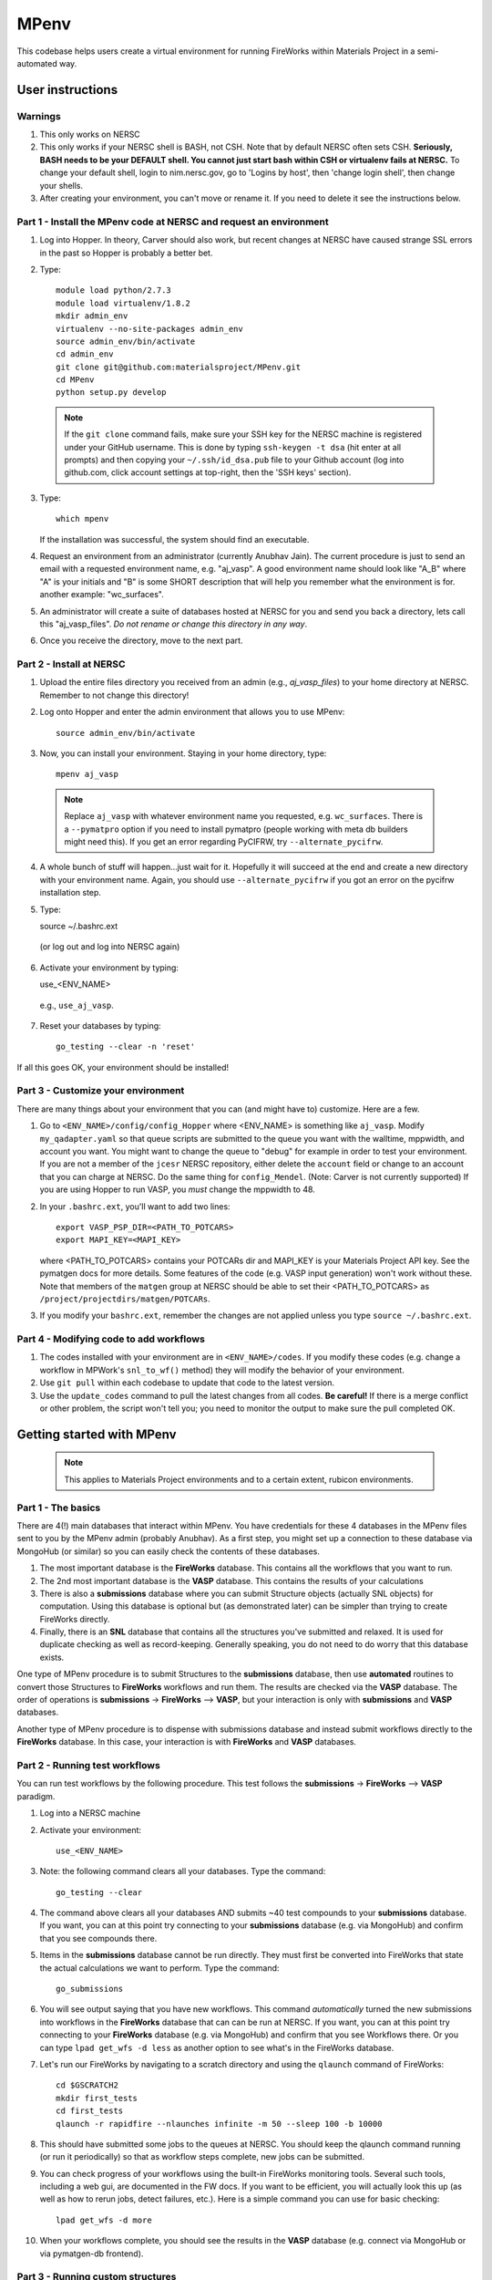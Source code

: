 =====
MPenv
=====

This codebase helps users create a virtual environment for running FireWorks within Materials Project in a semi-automated way.


User instructions
=================

Warnings
--------

1. This only works on NERSC

2. This only works if your NERSC shell is BASH, not CSH. Note that by default NERSC often sets CSH. **Seriously, BASH needs to be your DEFAULT shell. You cannot just start bash within CSH or virtualenv fails at NERSC.** To change your default shell, login to nim.nersc.gov, go to 'Logins by host', then 'change login shell', then change your shells.

3. After creating your environment, you can't move or rename it. If you need to delete it see the instructions below.

Part 1 - Install the MPenv code at NERSC and request an environment
-------------------------------------------------------------------

1. Log into Hopper. In theory, Carver should also work, but recent changes at NERSC have caused strange SSL errors in the past so Hopper is probably a better bet.

2. Type::

    module load python/2.7.3
    module load virtualenv/1.8.2
    mkdir admin_env
    virtualenv --no-site-packages admin_env
    source admin_env/bin/activate
    cd admin_env
    git clone git@github.com:materialsproject/MPenv.git
    cd MPenv
    python setup.py develop


  .. note:: If the ``git clone`` command fails, make sure your SSH key for the NERSC machine is registered under your GitHub username. This is done by typing ``ssh-keygen -t dsa`` (hit enter at all prompts) and then copying your ``~/.ssh/id_dsa.pub`` file to your Github account (log into github.com, click account settings at top-right, then the 'SSH keys' section).

3. Type::

    which mpenv

   If the installation was successful, the system should find an executable.

4. Request an environment from an administrator (currently Anubhav Jain). The current procedure is just to send an email with a requested environment name, e.g. "aj_vasp". A good environment name should look like "A_B" where "A" is your initials and "B" is some SHORT description that will help you remember what the environment is for. another example: "wc_surfaces".

5. An administrator will create a suite of databases hosted at NERSC for you and send you back a directory, lets call this "aj_vasp_files". *Do not rename or change this directory in any way*.

6. Once you receive the directory, move to the next part.

Part 2 - Install at NERSC
-------------------------

1. Upload the entire files directory you received from an admin (e.g., *aj_vasp_files*) to your home directory at NERSC. Remember to not change this directory!

2. Log onto Hopper and enter the admin environment that allows you to use MPenv::

    source admin_env/bin/activate

3. Now, you can install your environment. Staying in your home directory, type::

    mpenv aj_vasp

  .. note:: Replace ``aj_vasp`` with whatever environment name you requested, e.g. ``wc_surfaces``. There is a ``--pymatpro`` option if you need to install pymatpro (people working with meta db builders might need this). If you get an error regarding PyCIFRW, try ``--alternate_pycifrw``.

4. A whole bunch of stuff will happen...just wait for it. Hopefully it will succeed at the end and create a new directory with your environment name. Again, you should use ``--alternate_pycifrw`` if you got an error on the pycifrw installation step.

5. Type::

   source ~/.bashrc.ext

  (or log out and log into NERSC again)

6. Activate your environment by typing::

   use_<ENV_NAME>

  e.g., ``use_aj_vasp``.

7. Reset your databases by typing::

    go_testing --clear -n 'reset'

If all this goes OK, your environment should be installed!

Part 3 - Customize your environment
-----------------------------------

There are many things about your environment that you can (and might have to) customize. Here are a few.

1. Go to ``<ENV_NAME>/config/config_Hopper`` where <ENV_NAME> is something like ``aj_vasp``. Modify ``my_qadapter.yaml`` so that queue scripts are submitted to the queue you want with the walltime, mppwidth, and account you want. You might want to change the queue to "debug" for example in order to test your environment. If you are not a member of the ``jcesr`` NERSC repository, either delete the ``account`` field or change to an account that you can charge at NERSC.  Do the same thing for ``config_Mendel``. (Note: Carver is not currently supported) If you are using Hopper to run VASP, you *must* change the mppwidth to 48.

2. In your ``.bashrc.ext``, you'll want to add two lines::

    export VASP_PSP_DIR=<PATH_TO_POTCARS>
    export MAPI_KEY=<MAPI_KEY>

   where <PATH_TO_POTCARS> contains your POTCARs dir and MAPI_KEY is your Materials Project API key. See the pymatgen docs for more details. Some features of the code (e.g. VASP input generation) won't work without these. Note that members of the ``matgen`` group at NERSC should be able to set their <PATH_TO_POTCARS> as ``/project/projectdirs/matgen/POTCARs``.

3. If you modify your ``bashrc.ext``, remember the changes are not applied unless you type ``source ~/.bashrc.ext``.

Part 4 - Modifying code to add workflows
----------------------------------------

1. The codes installed with your environment are in ``<ENV_NAME>/codes``. If you modify these codes (e.g. change a workflow in MPWork's ``snl_to_wf()`` method) they will modify the behavior of your environment.

2. Use ``git pull`` within each codebase to update that code to the latest version.

3. Use the ``update_codes`` command to pull the latest changes from all codes. **Be careful!** If there is a merge conflict or other problem, the script won't tell you; you need to monitor the output to make sure the pull completed OK.

Getting started with MPenv
==========================

  .. note:: This applies to Materials Project environments and to a certain extent, rubicon environments.

Part 1 - The basics
-------------------

There are 4(!) main databases that interact within MPenv. You have credentials for these 4 databases in the MPenv files sent to you by the MPenv admin (probably Anubhav). As a first step, you might set up a connection to these database via MongoHub (or similar) so you can easily check the contents of these databases.

1. The most important database is the **FireWorks** database. This contains all the workflows that you want to run.

2. The 2nd most important database is the **VASP** database. This contains the results of your calculations

3. There is also a **submissions** database where you can submit Structure objects (actually SNL objects) for computation. Using this database is optional but (as demonstrated later) can be simpler than trying to create FireWorks directly.

4. Finally, there is an **SNL** database that contains all the structures you've submitted and relaxed. It is used for duplicate checking as well as record-keeping. Generally speaking, you do not need to do worry that this database exists.

One type of MPenv procedure is to submit Structures to the **submissions** database, then use **automated** routines to convert those Structures to **FireWorks** workflows and run them. The results are checked via the **VASP** database. The order of operations is  **submissions** -> **FireWorks** --> **VASP**, but your interaction is only with **submissions** and **VASP** databases.

Another type of MPenv procedure is to dispense with submissions database and instead submit workflows directly to the **FireWorks** database. In this case, your interaction is with **FireWorks** and **VASP** databases.

Part 2 - Running test workflows
-------------------------------

You can run test workflows by the following procedure. This test follows the **submissions** -> **FireWorks** --> **VASP** paradigm.

1. Log into a NERSC machine

2. Activate your environment::

    use_<ENV_NAME>

3. Note: the following command clears all your databases. Type the command::

    go_testing --clear

4. The command above clears all your databases AND submits ~40 test compounds to your **submissions** database. If you want, you can at this point try connecting to your **submissions** database (e.g. via MongoHub) and confirm that you see compounds there.

5. Items in the **submissions** database cannot be run directly. They must first be converted into FireWorks that state the actual calculations we want to perform. Type the command::

    go_submissions

6. You will see output saying that you have new workflows. This command *automatically* turned the new submissions into workflows in the **FireWorks** database that can can be run at NERSC. If you want, you can at this point try connecting to your **FireWorks** database (e.g. via MongoHub) and confirm that you see Workflows there. Or you can type ``lpad get_wfs -d less`` as another option to see what's in the FireWorks database.

7. Let's run our FireWorks by navigating to a scratch directory and using the ``qlaunch`` command of FireWorks::

    cd $GSCRATCH2
    mkdir first_tests
    cd first_tests
    qlaunch -r rapidfire --nlaunches infinite -m 50 --sleep 100 -b 10000

8. This should have submitted some jobs to the queues at NERSC. You should keep the qlaunch command running (or run it periodically) so that as workflow steps complete, new jobs can be submitted.

9. You can check progress of your workflows using the built-in FireWorks monitoring tools. Several such tools, including a web gui, are documented in the FW docs. If you want to be efficient, you will actually look this up (as well as how to rerun jobs, detect failures, etc.). Here is a simple command you can use for basic checking::

    lpad get_wfs -d more

10. When your workflows complete, you should see the results in the **VASP** database (e.g. connect via MongoHub or via pymatgen-db frontend).

Part 3 - Running custom structures
----------------------------------

You can run custom structures through the typical MP workflow very easily. You need to submit your Structures (as StructureNL objects) to your **submissions** database. Then simply use the same procedure as last time to convert those into FireWorks and run them (we are still following the **submissions** -> **FireWorks** --> **VASP** paradigm).

1. If you want, you can clear all your databases via::

    go_testing --clear -n 'no_submissions'

2. Here is some code you can use to submit a custom Structure to the **submissions** database (you will need to copy your ``<ENV_NAME>/configs/db/submission_db.yaml`` file to the location you run this code, and also have set up your MPRester API key if you want to grab a structure from Materials Project as in this example)::

    from mpworks.submission.submission_mongo import SubmissionMongoAdapter
    from pymatgen import MPRester
    from pymatgen.matproj.snl import StructureNL

    submissions_file = 'submission_db.yaml'
    sma = SubmissionMongoAdapter.from_file(submissions_file)

    # get a Structure object
    mpr = MPRester()
    s = mpr.get_structure_by_material_id("mp-149")  # this is Silicon

    # At this point, you could modify the structure if you want.

    # create an SNL object and submit to your submissions database
    snl = StructureNL(s, 'John Doe <my_email@gmail.com>')
    sma.submit_snl(snl, 'my_email@gmail.com', parameters=None)

3. Once all your structures are submitted, follow steps 5-10 in the previous part to run it.

4. There are many advanced options for setting priority, basic WF tailoring, auto-setting the submission database based on environment, etc. Consult the email list if you need help with a specific problem.

Part 4 - Running custom workflows
---------------------------------

Part 3 was about running custom *structures* through a typical MP workflow. If you want to run custom workflows (new types of calculations not coded in MP), you have a couple of options. You can either learn a bit more about MPWorks and try to code your workflow so that it can be run as in Part 3, but submitted with certain parameters (e.g., ``sma.submit_snl(snl, 'my_email@gmail.com', parameters={"calculation_type":"CUSTOM_STUFF"})``). This requires modifying the code that turns StructureNL into Workflows. In this case you are still following the **submissions** -> **FireWorks** --> **VASP** paradigm. Some (long and a bit outdated) documentation on this is in the MPWorks code in the docs folder.

The alternate strategy is to create Workflow objects directly and put them in the **FireWorks** database, bypassing the submissions database entirely. Then you are just doing  **FireWorks** --> **VASP**. Once the Workflow objects are in the **FireWorks** database, you can run them by following steps 7-10 in Part 2 of this guide (i.e., basically you just need to run the ``qlaunch`` command.

One code in development to create basic workflows that can run VASP is the **fireworks-vasp** repository (https://github.com/materialsvirtuallab/fireworks-vasp). This code can create Workflow objects that you can directly enter into your FireWorks database (the credentials for your FW database is in the ``my_launchpad.yaml`` given to you by the MPenv admin). This is not the code used by Materials Project for running workflows (MPWorks does that), but is considerably simpler to understand and modify for your needs. You can probably get started with custom workflows much more quickly with this strategy.

Updating your environment itself
================================

From time to time MPenv will have new features and you will want to update your environment. You can do so without deleting any data you might have accumulated in your database (contact an admin if you want your DBs reset). However you should know that:

* this will delete any code updates you made to your environment unless they are backed up on git
* this will delete any configuration updates you made to your environment (e.g., ``my_qadapter.yaml``)

If you want to retain these changes, copy the files you need to another directory and copy them back after upgrading your environment.

When you're ready to begin:

1. Edit your ``.bashrc.ext`` file - look for the commented section referring to your environment name and delete that section. This will be rewritten when you reinstall the environment along with any new changes.

2. Delete the entire directory containing your environment. (e.g. ``aj_vasp``). *Make sure you do NOT delete your files directory, e.g. ``aj_vasp_files``. If you lose this directory contact an admin, they can fix it!*

3. Activate your admin environment::

    module load python/2.7.3
    module load virtualenv
    source admin_env/bin/activate

4. Pull admin environment changes::

    cd admin_env/MPenv
    git pull

5. Go back to your home directory and reinstall the virutalenv::

    cd ~
    mpenv aj_vasp
    source ~/.bashrc.ext

  .. note:: Replace ``aj_vasp`` with whatever environment name you requested, e.g. ``wc_surfaces``. Also, there is a ``--pymatpro`` option if you need to install pymatpro (people working with meta db builders might need this). If you get an error regarding PyCIFRW, try ``--alternate_pycifrw``.

6. Finally, remember to go back and make any configuration or code changes you need!

Deleting your environment
=========================

If you ever want to remove your environment completely (this is different than resetting DBs), you should:

#. Contact an administrator to tear down the DB backends

#. Remove the entire directory containing your environment AND your files (e.g. ``aj_vasp`` and ``aj_vasp_files``)

#. Edit your ``.bashrc.ext`` file - look for the commented section referring to your environment name and delete that section.

Administrator instructions
==========================

#. To create an environment, start in a directory that has your "private" directory containing the admin DB credentials.

#. Type ``mpdbmake <ENV_NAME> <TYPE>`` where <ENV_NAME> is the name the user requested and <TYPE> is either ``FW`` or ``MP`` or ``rubicon``.

#. Archive the resulting DB files somewhere

#. Send the DB files to the user.
